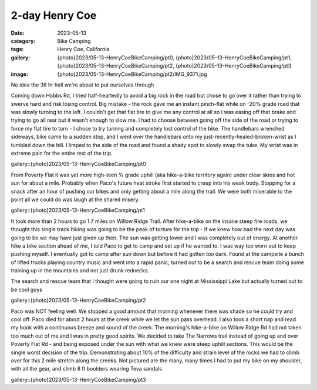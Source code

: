 2-day Henry Coe
###############

:date: 2023-05-13
:category: Bike Camping
:tags: Henry Coe, California
:gallery: {photo}2023/05-13-HenryCoeBikeCamping/pt0, {photo}2023/05-13-HenryCoeBikeCamping/pt1, {photo}2023/05-13-HenryCoeBikeCamping/pt2, {photo}2023/05-13-HenryCoeBikeCamping/pt3
:image: {photo}2023/05-13-HenryCoeBikeCamping/pt2/IMG_9371.jpg

No idea the 36 hr hell we're about to put ourselves through

Coming down Hobbs Rd, I tried half-heartedly to avoid a big rock in the road but chose to go over it rather than trying to swerve hard and risk losing control. Big mistake - the rock gave me an instant pinch-flat while on -20% grade road that was slowly turning to the left. I couldn't get that flat tire to give me any control at all so I was easing off that brake and trying to go all rear but it wasn't enough to slow me. I had to choose between going off the side of the road or trying to force my flat tire to turn - I chose to try turning and completely lost control of the bike. The handlebars wrenched sideways, bike came to a sudden stop, and I went over the handlebars onto my just-recently-healed-broken-wrist as I tumbled down the hill. I limped to the side of the road and found a shady spot to slowly swap the tube. My wrist was in extreme pain for the entire rest of the trip.

gallery::{photo}2023/05-13-HenryCoeBikeCamping/pt0

From Poverty Flat it was yet more high-teen % grade uphill (aka hike-a-bike territory again) under clear skies and hot sun for about a mile. Probably when Paco's future heat stroke first started to creep into his weak body. Stopping for a snack after an hour of pushing our bikes and only getting about a mile along the trail. We were both miserable to the point all we could do was laugh at the shared misery.

gallery::{photo}2023/05-13-HenryCoeBikeCamping/pt1

It took more than 2 hours to go 1.7 miles on Willow Ridge Trail. After hike-a-bike on the insane steep fire roads, we thought this single track hiking was going to be the peak of torture for the trip - if we knew how bad the next day was going to be we may have just given up then. The sun was getting lower and I was completely out of energy. At another hike a bike section ahead of me, I told Paco to get to camp and set up if he wanted to. I was way too worn out to keep pushing myself. I eventually got to camp after sun down but before it had gotten too dark. Found at the campsite a bunch of lifted trucks playing country music and went into a rapid panic; turned out to be a search and rescue team doing some training up in the mountains and not just drunk rednecks.

The search and rescue team that I thought were going to ruin our one night at Mississippi Lake but actually turned out to be cool guys

gallery::{photo}2023/05-13-HenryCoeBikeCamping/pt2

Paco was NOT feeling well. We stopped a good amount that morning whenever there was shade so he could try and cool off. Paco died for about 2 hours at the creek while we let the sun pass overhead. I also took a short nap and read my book with a continuous breeze and sound of the creek. The morning's hike-a-bike on Willow Ridge Rd had not taken too much out of me and I was in pretty good spirits. We decided to take The Narrows trail instead of going up and over Poverty Flat Rd - and being exposed under the sun with what we knew were steep uphill sections. This would be the single worst decision of the trip. Demonstrating about 10% of the difficulty and strain level of the rocks we had to climb over for this 2 mile stretch along the creeks. Not pictured are the many, many times I had to put my bike on my shoulder, with all the gear, and climb 8 ft boulders wearing Teva sandals

gallery::{photo}2023/05-13-HenryCoeBikeCamping/pt3